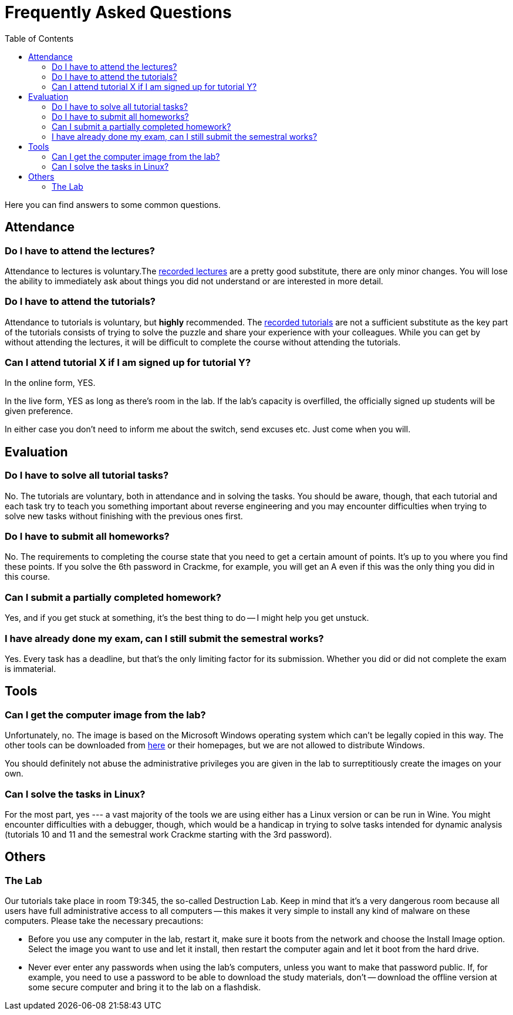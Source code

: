 ﻿
= Frequently Asked Questions
:toc:
:imagesdir: ./media

Here you can find answers to some common questions.

== Attendance

=== Do I have to attend the lectures?

Attendance to lectures is voluntary.The xref:recordings.adoc[recorded lectures] are a pretty good substitute, there are only minor changes. You will lose the ability to immediately ask about things you did not understand or are interested in more detail.

=== Do I have to attend the tutorials?

Attendance to tutorials is voluntary, but *highly* recommended. The xref:recordings.adoc[recorded tutorials] are not a sufficient substitute as the key part of the tutorials consists of trying to solve the puzzle and share your experience with your colleagues. While you can get by without attending the lectures, it will be difficult to complete the course without attending the tutorials.

=== Can I attend tutorial X if I am signed up for tutorial Y?

In the online form, YES.

In the live form, YES as long as there's room in the lab. If the lab's capacity is overfilled, the officially signed up students will be given preference.

In either case you don't need to inform me about the switch, send excuses etc. Just come when you will.

== Evaluation

=== Do I have to solve all tutorial tasks?

No. The tutorials are voluntary, both in attendance and in solving the tasks. You should be aware, though, that each tutorial and each task try to teach you something important about reverse engineering and you may encounter difficulties when trying to solve new tasks without finishing with the previous ones first.

=== Do I have to submit all homeworks?

No. The requirements to completing the course state that you need to get a certain amount of points. It's up to you where you find these points. If you solve the 6th password in Crackme, for example, you will get an A even if this was the only thing you did in this course.

=== Can I submit a partially completed homework?

Yes, and if you get stuck at something, it's the best thing to do -- I might help you get unstuck.

=== I have already done my exam, can I still submit the semestral works?

Yes. Every task has a deadline, but that's the only limiting factor for its submission. Whether you did or did not complete the exam is immaterial.

== Tools

=== Can I get the computer image from the lab?

Unfortunately, no. The image is based on the Microsoft Windows operating system which can't be legally copied in this way. The other tools can be downloaded from link:https://kib-files.fit.cvut.cz/mi-rev/tools/[here] or their homepages, but we are not allowed to distribute Windows.

You should definitely not abuse the administrative privileges you are given in the lab to surreptitiously create the images on your own.

=== Can I solve the tasks in Linux?

For the most part, yes --- a vast majority of the tools we are using either has a Linux version or can be run in Wine. You might encounter difficulties with a debugger, though, which would be a handicap in trying to solve tasks intended for dynamic analysis (tutorials 10 and 11 and the semestral work Crackme starting with the 3rd password).

== Others

=== The Lab

Our tutorials take place in room T9:345, the so-called Destruction Lab. Keep in mind that it's a very dangerous room because all users have full administrative access to all computers -- this makes it very simple to install any kind of malware on these computers. Please take the necessary precautions:

* Before you use any computer in the lab, restart it, make sure it boots from the network and choose the Install Image option. Select the image you want to use and let it install, then restart the computer again and let it boot from the hard drive.
* Never ever enter any passwords when using the lab's computers, unless you want to make that password public. If, for example, you need to use a password to be able to download the study materials, don't -- download the offline version at some secure computer and bring it to the lab on a flashdisk.
